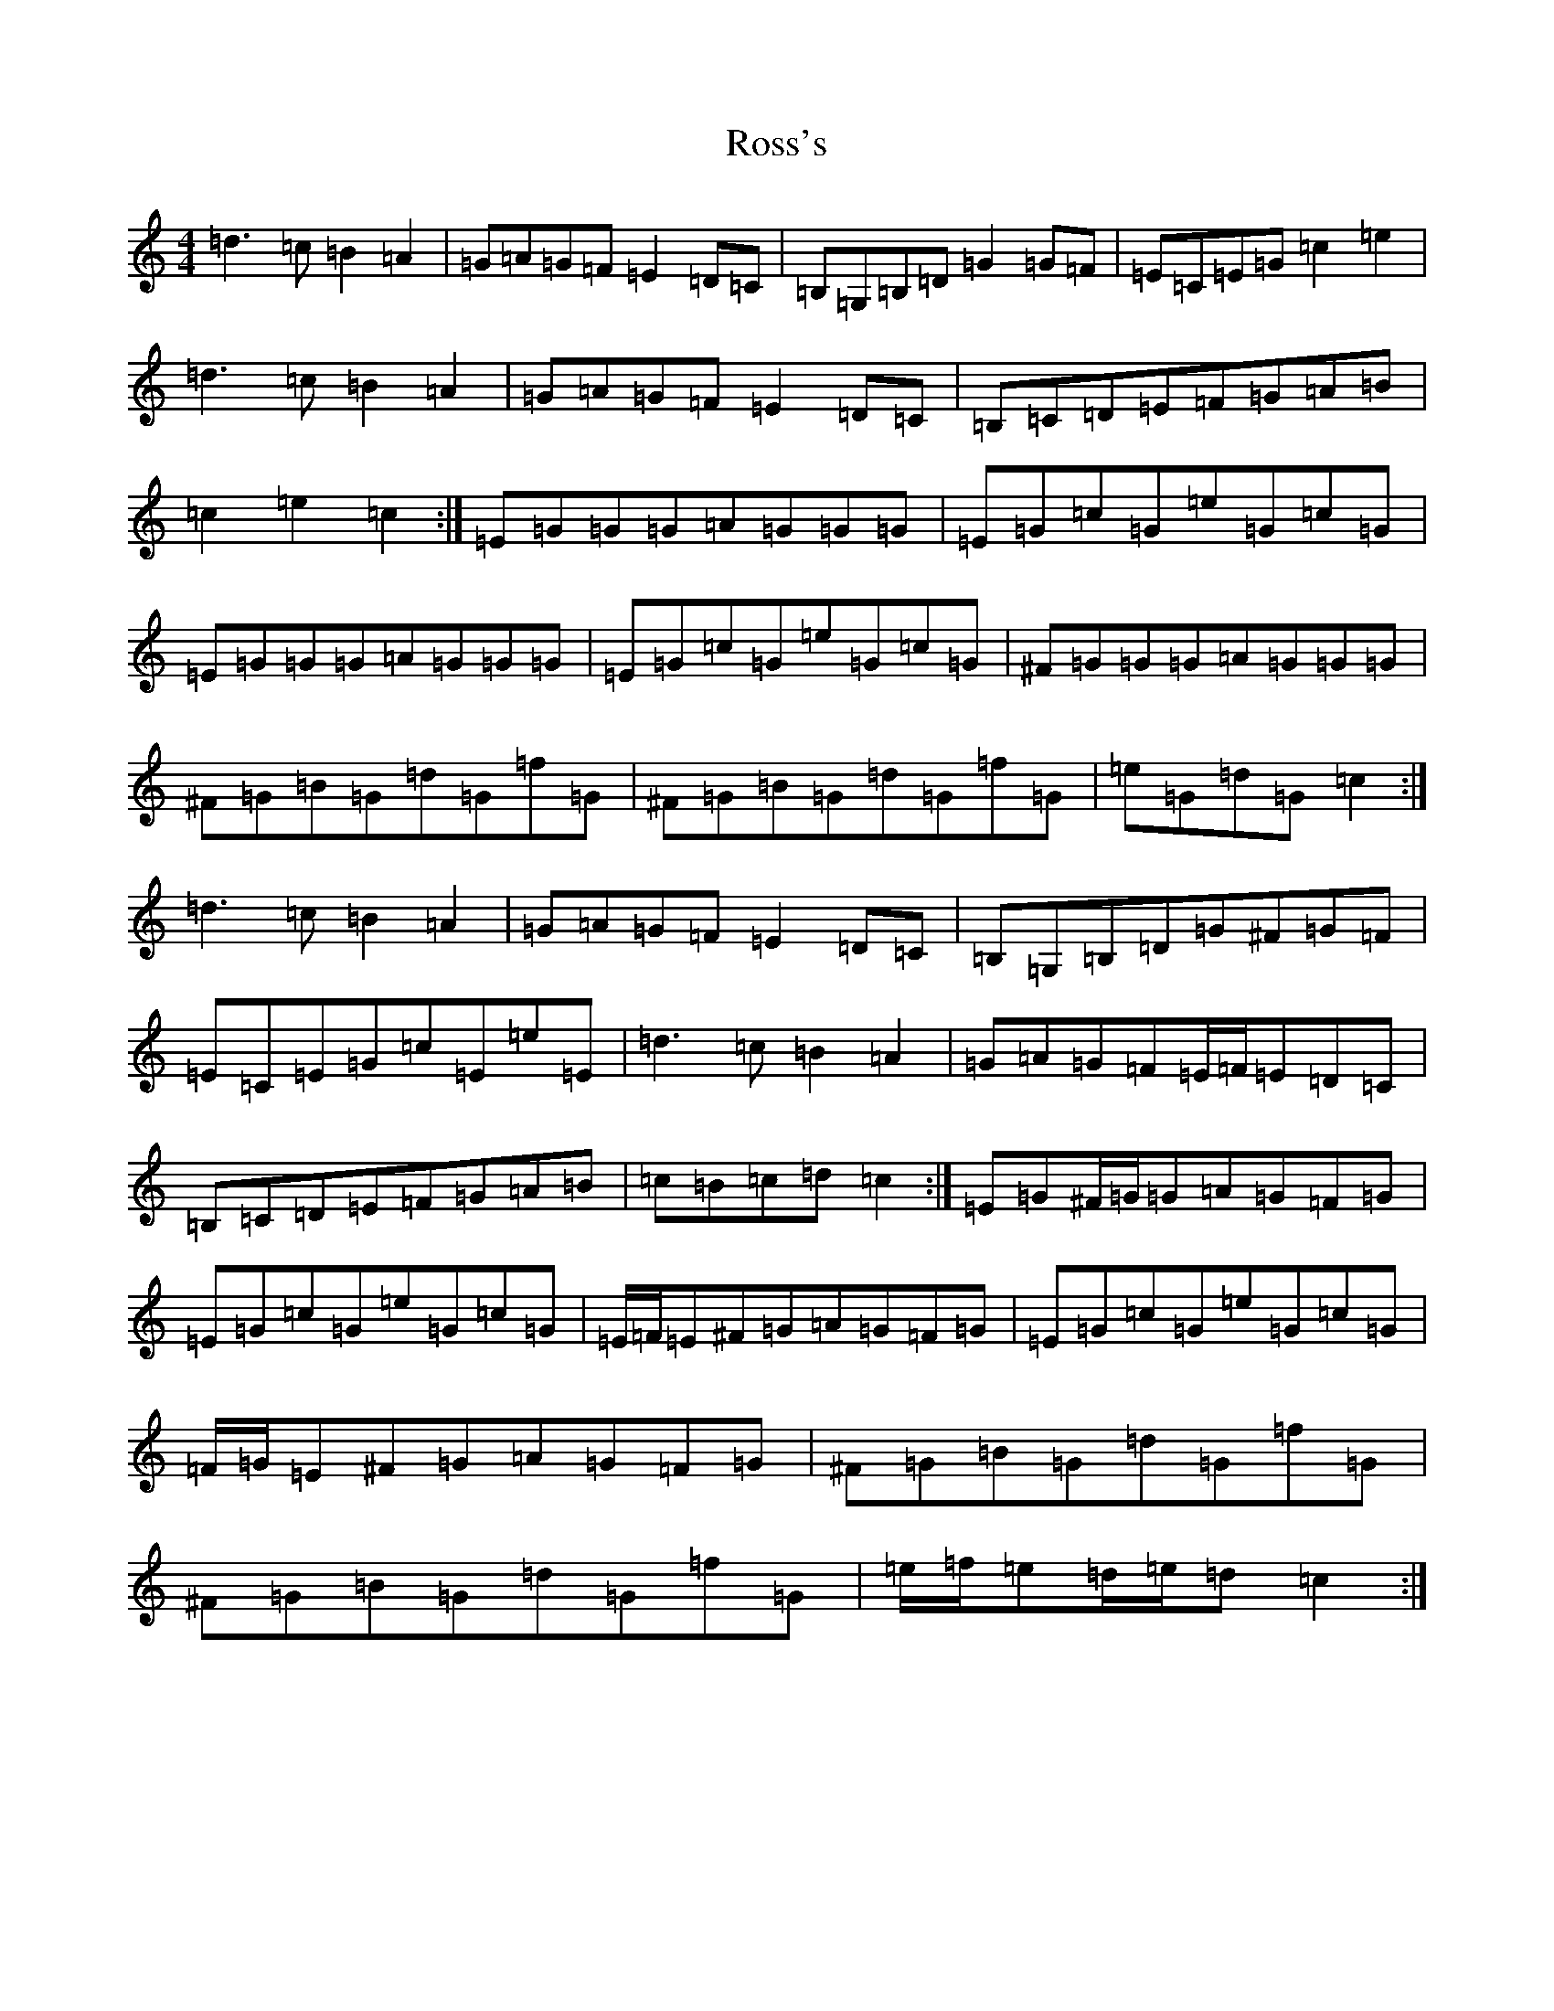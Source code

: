 X: 18604
T: Ross's
S: https://thesession.org/tunes/11032#setting11032
Z: F Major
R: reel
M: 4/4
L: 1/8
K: C Major
=d3=c=B2=A2|=G=A=G=F=E2=D=C|=B,=G,=B,=D=G2=G=F|=E=C=E=G=c2=e2|=d3=c=B2=A2|=G=A=G=F=E2=D=C|=B,=C=D=E=F=G=A=B|=c2=e2=c2:|=E=G=G=G=A=G=G=G|=E=G=c=G=e=G=c=G|=E=G=G=G=A=G=G=G|=E=G=c=G=e=G=c=G|^F=G=G=G=A=G=G=G|^F=G=B=G=d=G=f=G|^F=G=B=G=d=G=f=G|=e=G=d=G=c2:|=d3=c=B2=A2|=G=A=G=F=E2=D=C|=B,=G,=B,=D=G^F=G=F|=E=C=E=G=c=E=e=E|=d3=c=B2=A2|=G=A=G=F=E/2=F/2=E=D=C|=B,=C=D=E=F=G=A=B|=c=B=c=d=c2:|=E=G^F/2=G/2=G=A=G=F=G|=E=G=c=G=e=G=c=G|=E/2=F/2=E^F=G=A=G=F=G|=E=G=c=G=e=G=c=G|=F/2=G/2=E^F=G=A=G=F=G|^F=G=B=G=d=G=f=G|^F=G=B=G=d=G=f=G|=e/2=f/2=e=d/2=e/2=d=c2:|